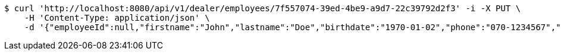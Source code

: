 [source,bash]
----
$ curl 'http://localhost:8080/api/v1/dealer/employees/7f557074-39ed-4be9-a9d7-22c39792d2f3' -i -X PUT \
    -H 'Content-Type: application/json' \
    -d '{"employeeId":null,"firstname":"John","lastname":"Doe","birthdate":"1970-01-02","phone":"070-1234567","email":"john@mail.com","username":"johnDoe","acl":["EMPLOYEE"],"password":"password"}'
----